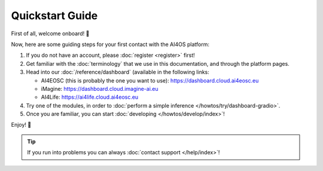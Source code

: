 Quickstart Guide
=================

First of all, welcome onboard! 🎉

Now, here are some guiding steps for your first contact with the AI4OS platform:

1. If you do not have an account, please :doc:`register <register>` first!

2. Get familiar with the :doc:`terminology` that we use in this documentation, and
   through the platform pages.

3. Head into our :doc:`/reference/dashboard` (available in the following links:

   - AI4EOSC (this is probably the one you want to use): https://dashboard.cloud.ai4eosc.eu
   - iMagine: https://dashboard.cloud.imagine-ai.eu
   - AI4Life: https://ai4life.cloud.ai4eosc.eu

4. Try one of the modules, in order to :doc:`perform a simple inference </howtos/try/dashboard-gradio>`.

5. Once you are familiar, you can start :doc:`developing </howtos/develop/index>`!

Enjoy! 🚀

.. tip::

    If you run into problems you can always :doc:`contact support </help/index>`!
